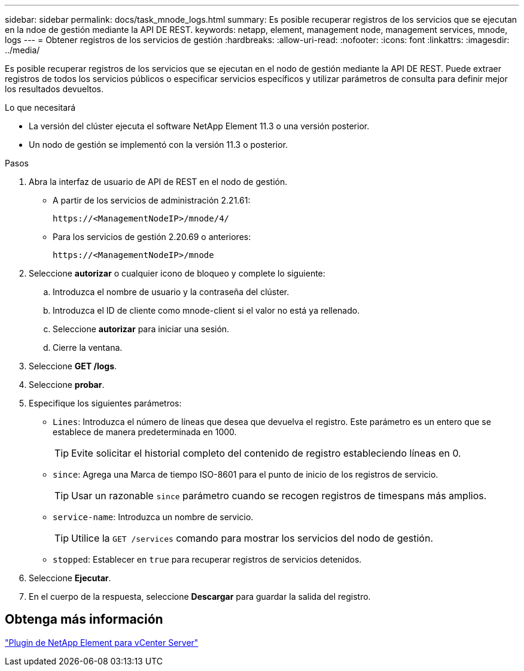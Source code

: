 ---
sidebar: sidebar 
permalink: docs/task_mnode_logs.html 
summary: Es posible recuperar registros de los servicios que se ejecutan en la ndoe de gestión mediante la API DE REST. 
keywords: netapp, element, management node, management services, mnode, logs 
---
= Obtener registros de los servicios de gestión
:hardbreaks:
:allow-uri-read: 
:nofooter: 
:icons: font
:linkattrs: 
:imagesdir: ../media/


[role="lead"]
Es posible recuperar registros de los servicios que se ejecutan en el nodo de gestión mediante la API DE REST. Puede extraer registros de todos los servicios públicos o especificar servicios específicos y utilizar parámetros de consulta para definir mejor los resultados devueltos.

.Lo que necesitará
* La versión del clúster ejecuta el software NetApp Element 11.3 o una versión posterior.
* Un nodo de gestión se implementó con la versión 11.3 o posterior.


.Pasos
. Abra la interfaz de usuario de API de REST en el nodo de gestión.
+
** A partir de los servicios de administración 2.21.61:
+
[listing]
----
https://<ManagementNodeIP>/mnode/4/
----
** Para los servicios de gestión 2.20.69 o anteriores:
+
[listing]
----
https://<ManagementNodeIP>/mnode
----


. Seleccione *autorizar* o cualquier icono de bloqueo y complete lo siguiente:
+
.. Introduzca el nombre de usuario y la contraseña del clúster.
.. Introduzca el ID de cliente como mnode-client si el valor no está ya rellenado.
.. Seleccione *autorizar* para iniciar una sesión.
.. Cierre la ventana.


. Seleccione *GET /logs*.
. Seleccione *probar*.
. Especifique los siguientes parámetros:
+
** `Lines`: Introduzca el número de líneas que desea que devuelva el registro. Este parámetro es un entero que se establece de manera predeterminada en 1000.
+

TIP: Evite solicitar el historial completo del contenido de registro estableciendo líneas en 0.

** `since`: Agrega una Marca de tiempo ISO-8601 para el punto de inicio de los registros de servicio.
+

TIP: Usar un razonable `since` parámetro cuando se recogen registros de timespans más amplios.

** `service-name`: Introduzca un nombre de servicio.
+

TIP: Utilice la `GET /services` comando para mostrar los servicios del nodo de gestión.

** `stopped`: Establecer en `true` para recuperar registros de servicios detenidos.


. Seleccione *Ejecutar*.
. En el cuerpo de la respuesta, seleccione *Descargar* para guardar la salida del registro.




== Obtenga más información

https://docs.netapp.com/us-en/vcp/index.html["Plugin de NetApp Element para vCenter Server"^]
